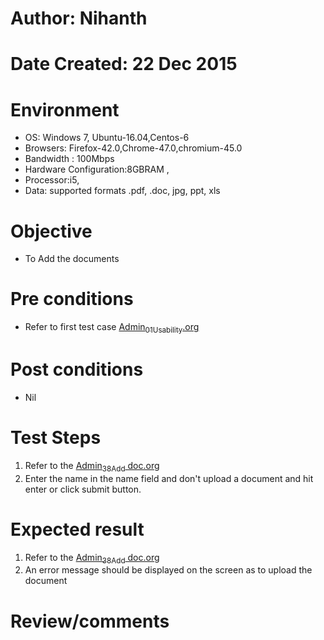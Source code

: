 * Author: Nihanth
* Date Created: 22 Dec 2015
* Environment
  - OS: Windows 7, Ubuntu-16.04,Centos-6
  - Browsers: Firefox-42.0,Chrome-47.0,chromium-45.0
  - Bandwidth : 100Mbps
  - Hardware Configuration:8GBRAM , 
  - Processor:i5,
  - Data: supported formats .pdf, .doc, jpg, ppt, xls

* Objective
  - To Add the  documents

* Pre conditions
  - Refer to first test case [[https://github.com/vlead/outreach-portal/blob/master/test-cases/integration_test-cases/Admin/Admin_01_Usability.org][Admin_01_Usability.org]]

* Post conditions
  - Nil
* Test Steps
  1. Refer to the [[https://github.com/vlead/outreach-portal/blob/master/test-cases/integration_test-cases/Admin/Admin_38_Add%20doc.org][Admin_38_Add doc.org]]   
  2. Enter the name in the name field and don't upload a document and hit enter or click submit button.

* Expected result
  1. Refer to the [[https://github.com/vlead/outreach-portal/blob/master/test-cases/integration_test-cases/Admin/Admin_38_Add%20doc.org][Admin_38_Add doc.org]]   
  2. An error message should be displayed on the screen as to upload the document

* Review/comments


